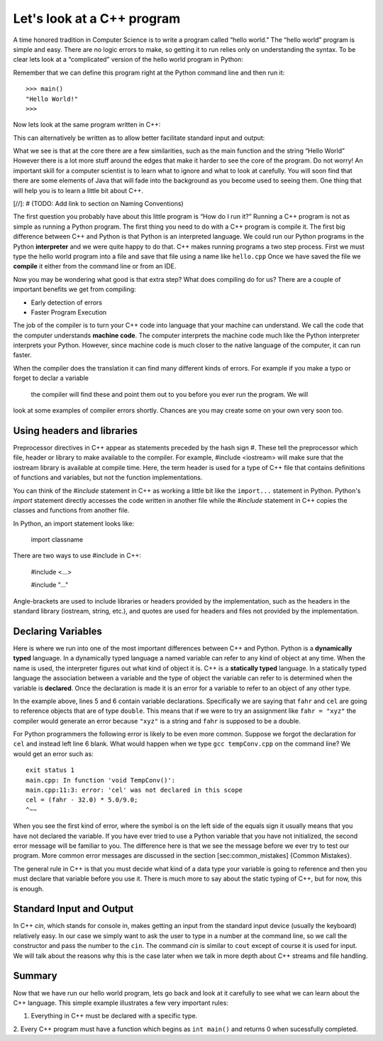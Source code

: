 Let's look at a C++ program
==========================

A time honored tradition in Computer Science is to write a program
called “hello world.” The “hello world” program is simple and easy.
There are no logic errors to make, so getting it to run relies only on
understanding the syntax. To be clear lets look at a “complicated”
version of the hello world program in Python:

.. activecode:: hellopy
  :language: python

    def main():
        print("Hello World!")
    main()

Remember that we can define this program right at the Python command
line and then run it:

::

    >>> main()
    "Hello World!"
    >>>

Now lets look at the same program written in C++:

.. activecode:: hellocpp
    :language: cpp

    #include <iostream>

    int main() {
      std::cout << "Hello World!\n";
      return 0;
    }

This can alternatively be written as to allow
better facilitate standard input and output:

.. activecode:: hellocpp
    :language: cpp

    #include <iostream>
    using namespace std;

    int main() {
      cout << "Hello World!\n";
      return 0;
    }

What we see is that at the core there are a few similarities, such as the
main function and the string “Hello World” However there is a lot more
stuff  around the edges that make it harder to see the core of the program. Do
not worry! An important skill for a computer scientist is to learn what
to ignore and what to look at carefully. You will soon find that there
are some elements of Java that will fade into the background as you
become used to seeing them. One thing that will help you is to learn a
little bit about C++.

[//]: # (TODO: Add link to section on Naming Conventions)

The first question you probably have about this little program is “How
do I run it?” Running a C++ program is not as simple as running a
Python program. The first thing you need to do with a C++ program is
compile it. The first big difference between C++ and Python is that
Python is an interpreted language. We could run our Python programs in
the Python **interpreter** and we were quite happy to do that. C++
makes running programs a two step process. First we must type the hello
world program into a file and save that file using a name like
``hello.cpp`` Once we have saved the file we **compile** it either from
the command line or from an IDE.

Now you may be wondering what good is that extra step? What does
compiling do for us? There are a couple of important benefits we get
from compiling:

-  Early detection of errors

-  Faster Program Execution

The job of the compiler is to turn your C++ code into language that your
machine can understand. We call the code that the computer
understands **machine code**. The computer interprets the machine code
much like the Python interpreter interprets your Python.
However, since machine code is much closer to the native language of the
computer, it can run faster.

When the compiler does the translation it can find many different kinds
of errors. For example if you make a typo or forget to declar a variable
 the compiler will find these and point them out to you before you ever
 run the program. We will
look at some examples of compiler errors shortly. Chances are you may
create some on your own very soon too.

Using headers and libraries
----
Preprocessor directives in C++ appear as statements preceded by the hash sign #.
These tell the preprocessor which file, header or library to make available to the compiler.
For example, #include <iostream> will make sure that the iostream library is available at compile time.
Here, the term header is used for a type of C++ file that contains definitions of functions and variables,
but not the function implementations.

You can think of the `#include` statement in C++ as working a little bit like the ``import...``
statement in Python. Python's `import` statement directly accesses the code written in another file
while the `#include` statement in C++ copies the classes and functions from another file.

In Python, an import statement looks like:

    import classname

There are two ways to use #include in C++:

    #include <...>

    #include "..."

Angle-brackets are used to include libraries or headers provided by the implementation, such as the
headers in the standard library (iostream, string, etc.), and quotes are used for headers and files
not provided by the implementation.

Declaring Variables
-----

Here is where we run into one of the most important differences between
C++ and Python. Python is a **dynamically typed** language. In a
dynamically typed language a named variable can refer to any kind of object at
any time. When the name  is used, the interpreter figures out what
kind of object it is. C++ is a **statically typed** language. In a
statically typed language the association between a variable and the
type of object the variable can refer to is determined when the variable
is **declared**. Once the declaration is made it is an error for a
variable to refer to an object of any other type.

In the example above, lines 5 and 6 contain variable declarations.
Specifically we are saying that ``fahr`` and ``cel`` are going to
reference objects that are of type ``double``. This means that if we were to try an
assignment like ``fahr = "xyz"`` the compiler would generate an error
because ``"xyz"`` is a string and ``fahr`` is supposed to be a double.

For Python programmers the following error is likely to be even more
common. Suppose we forgot the declaration for ``cel`` and instead left
line 6 blank. What would happen when we type ``gcc tempConv.cpp`` on
the command line? We would get an error such as:

::

    exit status 1
    main.cpp: In function 'void TempConv()':
    main.cpp:11:3: error: 'cel' was not declared in this scope
    cel = (fahr - 32.0) * 5.0/9.0;
    ^~~

When you see the first kind of error, where the symbol is on the left
side of the equals sign it usually means that you have not declared the
variable. If you have ever tried to use a Python variable that you have
not initialized, the second error message will be familiar to you. The
difference here is that we see the message before we ever try to test
our program. More common error messages are discussed in the section
[sec:common\_mistakes] {Common Mistakes}.

The general rule in C++ is that you must decide what kind of a data type
your variable is going to reference and then you must declare that
variable before you use it. There is much more to say about the static
typing of C++, but for now, this is enough.

Standard Input and Output
-----

In C++ `cin`, which stands for console in, makes getting an input from the standard
input device (usually the keyboard) relatively easy. In our case we simply want to ask the
user to type in a number at the command line, so we call the constructor and pass the number to the ``cin``.
The command `cin` is similar to ``cout`` except of course it is used for input.
We will talk about the reasons why this
is the case later when we talk in more depth about C++ streams and file handling.





Summary
------

Now that we have run our hello world program, lets go back and look at
it carefully to see what we can learn about the C++ language. This
simple example illustrates a few very important rules:

1. Everything in C++ must be declared with a specific type.

2. Every C++ program must have a function which begins as ``int main()``
and returns 0 when sucessfully completed.
